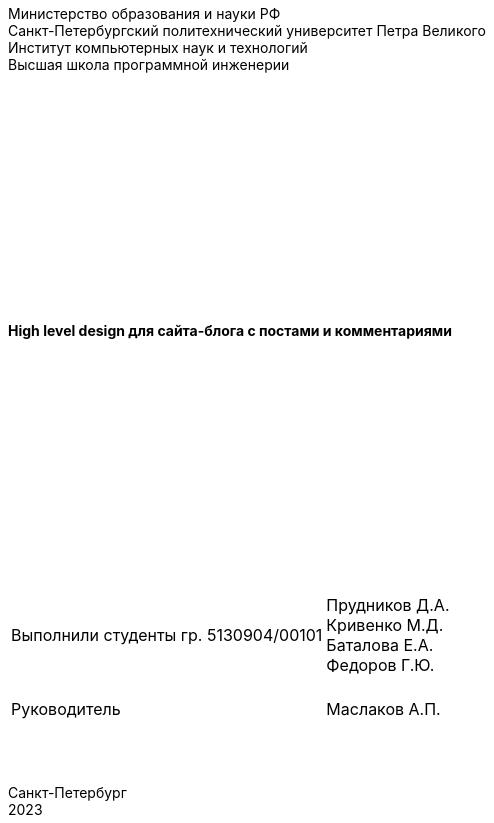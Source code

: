 :nofooter:
[.text-center]
Министерство образования и науки РФ +
Санкт-Петербургский политехнический университет Петра Великого +
Институт компьютерных наук и технологий +
Высшая школа программной инженерии

{empty} +
{empty} +
{empty} +
{empty} +
{empty} +
{empty} +
{empty} +
{empty} +
{empty} +
{empty} +
{empty} +
{empty} +
{empty} +

[.text-center]
[big]*High level design для сайта-блога с постами и комментариями*

{empty} +
{empty} +
{empty} +
{empty} +
{empty} +
{empty} +
{empty} +
{empty} +
{empty} +
{empty} +
{empty} +
{empty} +
{empty} +


[grid=none, frame=none]
[%autowidth.stretch]
|===
||
|Выполнили студенты гр. 5130904/00101
>|Прудников Д.А. +
Кривенко М.Д. +
Баталова Е.А. +
Федоров Г.Ю.

|{empty} +
Руководитель
>|{empty} +
Маслаков А.П.
|===

{empty} +
{empty} +

[.text-center]
Санкт-Петербург +
2023

